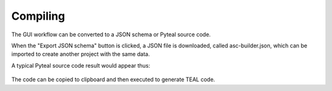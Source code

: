 .. _compiling:

Compiling
=====================

The GUI workflow can be converted to a JSON schema or Pyteal source code.

When the "Export JSON schema" button is clicked, a JSON file is downloaded, called asc-builder.json, which can be imported to create another project with the same data.

A typical Pyteal source code result would appear thus:

.. figure:: ./assets/compiled.png
  :align: center


The code can be copied to clipboard and then executed to generate TEAL code.